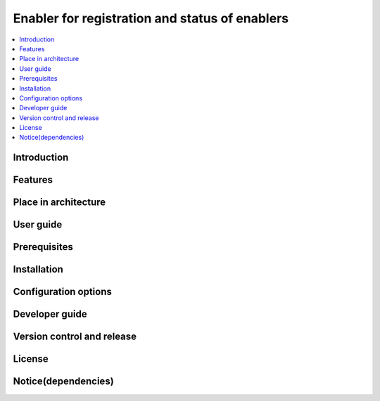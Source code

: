 .. _Enabler for registration and status of enablers:

###############################################
Enabler for registration and status of enablers
###############################################

.. contents::
  :local:
  :depth: 1

***************
Introduction
***************

***************
Features
***************

*********************
Place in architecture
*********************

***************
User guide
***************

***************
Prerequisites
***************

***************
Installation
***************

*********************
Configuration options
*********************

***************
Developer guide
***************

***************************
Version control and release
***************************

***************
License
***************

********************
Notice(dependencies)
********************